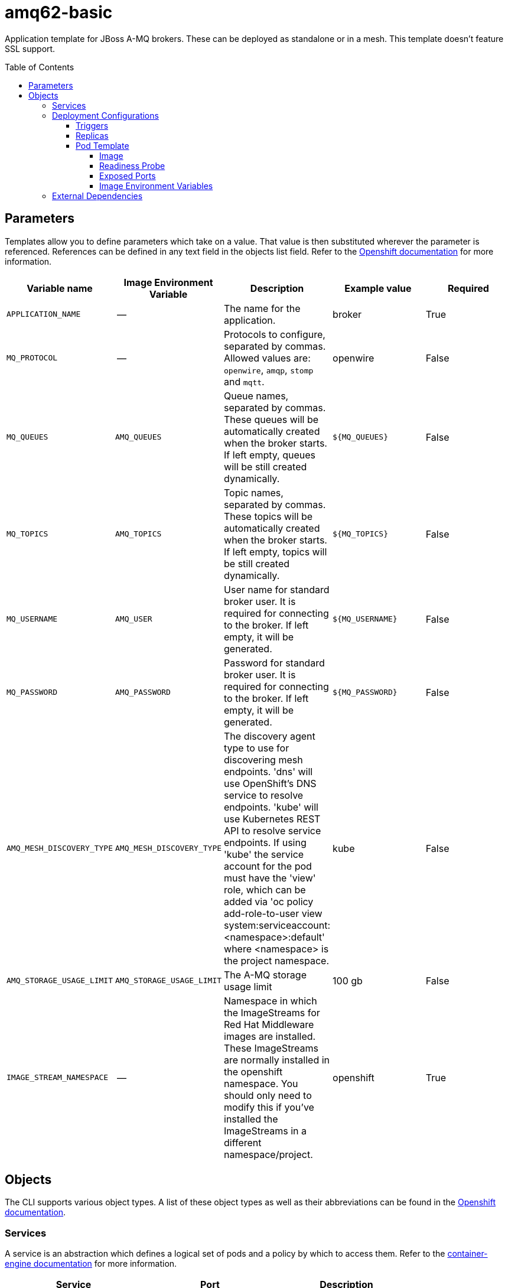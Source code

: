 ////
    AUTOGENERATED FILE - this file was generated via ./gen_template_docs.py.
    Changes to .adoc or HTML files may be overwritten! Please change the
    generator or the input template (./*.in)
////

= amq62-basic
:toc:
:toc-placement!:
:toclevels: 5

Application template for JBoss A-MQ brokers. These can be deployed as standalone or in a mesh. This template doesn't feature SSL support.

toc::[]


== Parameters

Templates allow you to define parameters which take on a value. That value is then substituted wherever the parameter is referenced.
References can be defined in any text field in the objects list field. Refer to the
https://docs.openshift.org/latest/architecture/core_concepts/templates.html#parameters[Openshift documentation] for more information.

|=======================================================================
|Variable name |Image Environment Variable |Description |Example value |Required

|`APPLICATION_NAME` | -- | The name for the application. | broker | True
|`MQ_PROTOCOL` | -- | Protocols to configure, separated by commas. Allowed values are: `openwire`, `amqp`, `stomp` and `mqtt`. | openwire | False
|`MQ_QUEUES` | `AMQ_QUEUES` | Queue names, separated by commas. These queues will be automatically created when the broker starts. If left empty, queues will be still created dynamically. | `${MQ_QUEUES}` | False
|`MQ_TOPICS` | `AMQ_TOPICS` | Topic names, separated by commas. These topics will be automatically created when the broker starts. If left empty, topics will be still created dynamically. | `${MQ_TOPICS}` | False
|`MQ_USERNAME` | `AMQ_USER` | User name for standard broker user. It is required for connecting to the broker. If left empty, it will be generated. | `${MQ_USERNAME}` | False
|`MQ_PASSWORD` | `AMQ_PASSWORD` | Password for standard broker user. It is required for connecting to the broker. If left empty, it will be generated. | `${MQ_PASSWORD}` | False
|`AMQ_MESH_DISCOVERY_TYPE` | `AMQ_MESH_DISCOVERY_TYPE` | The discovery agent type to use for discovering mesh endpoints.  'dns' will use OpenShift's DNS service to resolve endpoints.  'kube' will use Kubernetes REST API to resolve service endpoints.  If using 'kube' the service account for the pod must have the 'view' role, which can be added via 'oc policy add-role-to-user view system:serviceaccount:<namespace>:default' where <namespace> is the project namespace. | kube | False
|`AMQ_STORAGE_USAGE_LIMIT` | `AMQ_STORAGE_USAGE_LIMIT` | The A-MQ storage usage limit | 100 gb | False
|`IMAGE_STREAM_NAMESPACE` | -- | Namespace in which the ImageStreams for Red Hat Middleware images are installed. These ImageStreams are normally installed in the openshift namespace. You should only need to modify this if you've installed the ImageStreams in a different namespace/project. | openshift | True
|=======================================================================



== Objects

The CLI supports various object types. A list of these object types as well as their abbreviations
can be found in the https://docs.openshift.org/latest/cli_reference/basic_cli_operations.html#object-types[Openshift documentation].


=== Services

A service is an abstraction which defines a logical set of pods and a policy by which to access them. Refer to the
https://cloud.google.com/container-engine/docs/services/[container-engine documentation] for more information.

|=============
|Service        |Port  | Description

|`${APPLICATION_NAME}-amq-amqp` | 5672 | The broker's AMQP port.
|`${APPLICATION_NAME}-amq-mqtt` | 1883 | The broker's MQTT port.
|`${APPLICATION_NAME}-amq-stomp` | 61613 | The broker's STOMP port.
|`${APPLICATION_NAME}-amq-tcp` | 61616 | The broker's OpenWire port.
|=============






=== Deployment Configurations

A deployment in OpenShift is a replication controller based on a user defined template called a deployment configuration. Deployments are created manually or in response to triggered events.
Refer to the https://docs.openshift.com/enterprise/3.0/dev_guide/deployments.html#creating-a-deployment-configuration[Openshift documentation] for more information.


==== Triggers

A trigger drives the creation of new deployments in response to events, both inside and outside OpenShift. Refer to the
https://access.redhat.com/beta/documentation/en/openshift-enterprise-30-developer-guide#triggers[Openshift documentation] for more information.

|============
|Deployment | Triggers

|`${APPLICATION_NAME}-amq` | ImageChange
|============



==== Replicas

A replication controller ensures that a specified number of pod "replicas" are running at any one time.
If there are too many, the replication controller kills some pods. If there are too few, it starts more.
Refer to the https://cloud.google.com/container-engine/docs/replicationcontrollers/[container-engine documentation]
for more information.

|============
|Deployment | Replicas

|`${APPLICATION_NAME}-amq` | 1
|============


==== Pod Template




===== Image

|============
|Deployment | Image

|`${APPLICATION_NAME}-amq` | jboss-amq-62
|============



===== Readiness Probe


.${APPLICATION_NAME}-amq
----
/bin/bash -c /opt/amq/bin/readinessProbe.sh
----




===== Exposed Ports

|=============
|Deployments | Name  | Port  | Protocol

.5+| `${APPLICATION_NAME}-amq`
|jolokia | 8778 | `TCP`
|amqp | 5672 | `TCP`
|mqtt | 1883 | `TCP`
|stomp | 61613 | `TCP`
|tcp | 61616 | `TCP`
|=============



===== Image Environment Variables

|=======================================================================
|Deployment |Variable name |Description |Example value

.9+| `${APPLICATION_NAME}-amq`
|`AMQ_USER` | User name for standard broker user. It is required for connecting to the broker. If left empty, it will be generated. | `${MQ_USERNAME}`
|`AMQ_PASSWORD` | Password for standard broker user. It is required for connecting to the broker. If left empty, it will be generated. | `${MQ_PASSWORD}`
|`AMQ_TRANSPORTS` | -- | `${MQ_PROTOCOL}`
|`AMQ_QUEUES` | Queue names, separated by commas. These queues will be automatically created when the broker starts. If left empty, queues will be still created dynamically. | `${MQ_QUEUES}`
|`AMQ_TOPICS` | Topic names, separated by commas. These topics will be automatically created when the broker starts. If left empty, topics will be still created dynamically. | `${MQ_TOPICS}`
|`AMQ_MESH_DISCOVERY_TYPE` | The discovery agent type to use for discovering mesh endpoints.  'dns' will use OpenShift's DNS service to resolve endpoints.  'kube' will use Kubernetes REST API to resolve service endpoints.  If using 'kube' the service account for the pod must have the 'view' role, which can be added via 'oc policy add-role-to-user view system:serviceaccount:<namespace>:default' where <namespace> is the project namespace. | `${AMQ_MESH_DISCOVERY_TYPE}`
|`AMQ_MESH_SERVICE_NAME` | -- | `${APPLICATION_NAME}-amq-tcp`
|`AMQ_MESH_SERVICE_NAMESPACE` | -- | --
|`AMQ_STORAGE_USAGE_LIMIT` | The A-MQ storage usage limit | `${AMQ_STORAGE_USAGE_LIMIT}`
|=======================================================================




=== External Dependencies







